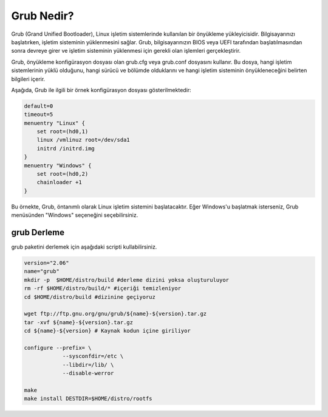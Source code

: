 Grub Nedir?
+++++++++++

Grub (Grand Unified Bootloader), Linux işletim sistemlerinde kullanılan bir önyükleme yükleyicisidir. Bilgisayarınızı başlatırken, işletim sisteminin yüklenmesini sağlar. Grub, bilgisayarınızın BIOS veya UEFI tarafından başlatılmasından sonra devreye girer ve işletim sisteminin yüklenmesi için gerekli olan işlemleri gerçekleştirir.

Grub, önyükleme konfigürasyon dosyası olan grub.cfg veya grub.conf dosyasını kullanır. Bu dosya, hangi işletim sistemlerinin yüklü olduğunu, hangi sürücü ve bölümde olduklarını ve hangi işletim sisteminin önyükleneceğini belirten bilgileri içerir.

Aşağıda, Grub ile ilgili bir örnek konfigürasyon dosyası gösterilmektedir:


.. code-block:: shell

	default=0
	timeout=5
	menuentry "Linux" {
	    set root=(hd0,1)
	    linux /vmlinuz root=/dev/sda1
	    initrd /initrd.img
	}
	menuentry "Windows" {
	    set root=(hd0,2)
	    chainloader +1
	}

Bu örnekte, Grub, öntanımlı olarak Linux işletim sistemini başlatacaktır. Eğer Windows'u başlatmak isterseniz, Grub menüsünden "Windows" seçeneğini seçebilirsiniz.

grub Derleme
------------

grub paketini derlemek için aşağıdaki scripti kullabilirsiniz.


.. code-block:: shell

	version="2.06"
	name="grub"
	mkdir -p  $HOME/distro/build #derleme dizini yoksa oluşturuluyor
	rm -rf $HOME/distro/build/* #içeriği temizleniyor
	cd $HOME/distro/build #dizinine geçiyoruz

	wget ftp://ftp.gnu.org/gnu/grub/${name}-${version}.tar.gz
	tar -xvf ${name}-${version}.tar.gz
	cd ${name}-${version} # Kaynak kodun içine giriliyor

	configure --prefix= \
		    --sysconfdir=/etc \
		    --libdir=/lib/ \
		    --disable-werror 

	make 
	make install DESTDIR=$HOME/distro/rootfs

	
.. raw:: pdf

   PageBreak

